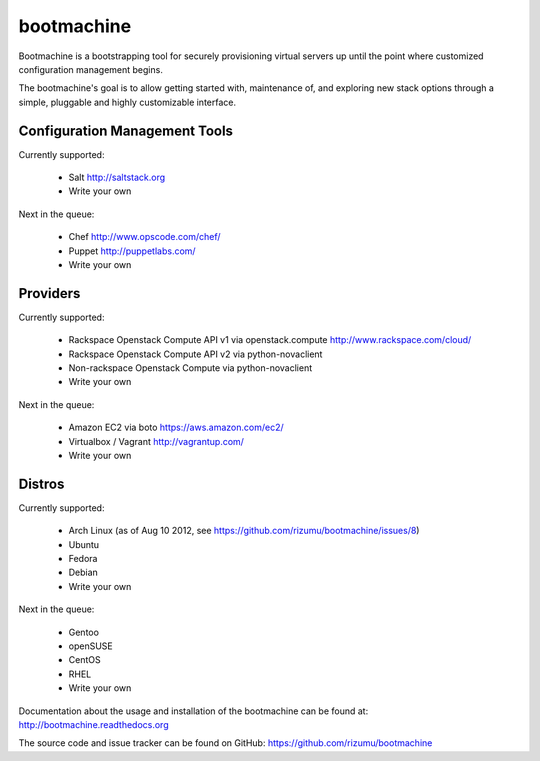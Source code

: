 bootmachine
===========

Bootmachine is a bootstrapping tool for securely provisioning
virtual servers up until the point where customized configuration
management begins.

The bootmachine's goal is to allow getting started with, maintenance
of, and exploring new stack options through a simple, pluggable and highly
customizable interface.

Configuration Management Tools
------------------------------

Currently supported:

    * Salt http://saltstack.org
    * Write your own

Next in the queue:

    * Chef http://www.opscode.com/chef/
    * Puppet http://puppetlabs.com/
    * Write your own

Providers
---------

Currently supported:

    * Rackspace Openstack Compute API v1 via openstack.compute http://www.rackspace.com/cloud/
    * Rackspace Openstack Compute API v2 via python-novaclient
    * Non-rackspace Openstack Compute via python-novaclient
    * Write your own

Next in the queue:

    * Amazon EC2 via boto https://aws.amazon.com/ec2/
    * Virtualbox / Vagrant http://vagrantup.com/
    * Write your own

Distros
-------

Currently supported:

    * Arch Linux (as of Aug 10 2012, see https://github.com/rizumu/bootmachine/issues/8)
    * Ubuntu
    * Fedora
    * Debian
    * Write your own

Next in the queue:

    * Gentoo
    * openSUSE
    * CentOS
    * RHEL
    * Write your own

Documentation about the usage and installation of the bootmachine
can be found at: http://bootmachine.readthedocs.org

The source code and issue tracker can be found on GitHub:
https://github.com/rizumu/bootmachine

